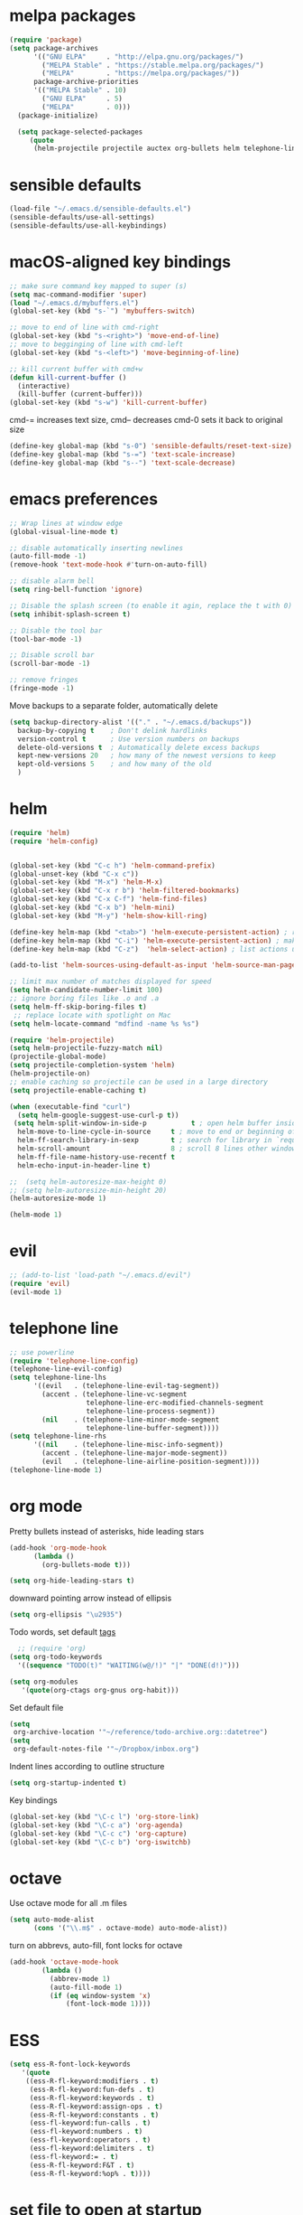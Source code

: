 * melpa packages
#+BEGIN_SRC emacs-lisp
(require 'package)
(setq package-archives
      '(("GNU ELPA"     . "http://elpa.gnu.org/packages/")
        ("MELPA Stable" . "https://stable.melpa.org/packages/")
        ("MELPA"        . "https://melpa.org/packages/"))
      package-archive-priorities
      '(("MELPA Stable" . 10)
        ("GNU ELPA"     . 5)
        ("MELPA"        . 0)))
  (package-initialize)

  (setq package-selected-packages
     (quote
      (helm-projectile projectile auctex org-bullets helm telephone-line evil)))
#+END_SRC
* sensible defaults
#+BEGIN_SRC emacs-lisp
(load-file "~/.emacs.d/sensible-defaults.el")
(sensible-defaults/use-all-settings)
(sensible-defaults/use-all-keybindings)
#+END_SRC

* macOS-aligned key bindings
#+BEGIN_SRC emacs-lisp
;; make sure command key mapped to super (s)
(setq mac-command-modifier 'super)
(load "~/.emacs.d/mybuffers.el")
(global-set-key (kbd "s-`") 'mybuffers-switch)

;; move to end of line with cmd-right
(global-set-key (kbd "s-<right>") 'move-end-of-line)
;; move to begginging of line with cmd-left
(global-set-key (kbd "s-<left>") 'move-beginning-of-line)

;; kill current buffer with cmd+w
(defun kill-current-buffer ()
  (interactive)
  (kill-buffer (current-buffer)))
(global-set-key (kbd "s-w") 'kill-current-buffer)
#+END_SRC

cmd-= increases text size, cmd-- decreases cmd-0 sets it back to original size
#+BEGIN_SRC emacs-lisp
  (define-key global-map (kbd "s-0") 'sensible-defaults/reset-text-size)
  (define-key global-map (kbd "s-=") 'text-scale-increase)
  (define-key global-map (kbd "s--") 'text-scale-decrease)
#+END_SRC
* emacs preferences
#+BEGIN_SRC emacs-lisp
  ;; Wrap lines at window edge
  (global-visual-line-mode t)

  ;; disable automatically inserting newlines
  (auto-fill-mode -1)
  (remove-hook 'text-mode-hook #'turn-on-auto-fill)

  ;; disable alarm bell
  (setq ring-bell-function 'ignore)

  ;; Disable the splash screen (to enable it agin, replace the t with 0)
  (setq inhibit-splash-screen t)

  ;; Disable the tool bar
  (tool-bar-mode -1)

  ;; Disable scroll bar
  (scroll-bar-mode -1)

  ;; remove fringes
  (fringe-mode -1)
#+END_SRC

Move backups to a separate folder, automatically delete
#+BEGIN_SRC emacs-lisp
(setq backup-directory-alist '(("." . "~/.emacs.d/backups"))
  backup-by-copying t    ; Don't delink hardlinks
  version-control t      ; Use version numbers on backups
  delete-old-versions t  ; Automatically delete excess backups
  kept-new-versions 20   ; how many of the newest versions to keep
  kept-old-versions 5    ; and how many of the old
  )
#+END_SRC
* helm
#+BEGIN_SRC emacs-lisp
  (require 'helm)
  (require 'helm-config)


  (global-set-key (kbd "C-c h") 'helm-command-prefix)
  (global-unset-key (kbd "C-x c"))
  (global-set-key (kbd "M-x") 'helm-M-x)
  (global-set-key (kbd "C-x r b") 'helm-filtered-bookmarks)
  (global-set-key (kbd "C-x C-f") 'helm-find-files)
  (global-set-key (kbd "C-x b") 'helm-mini)
  (global-set-key (kbd "M-y") 'helm-show-kill-ring)

  (define-key helm-map (kbd "<tab>") 'helm-execute-persistent-action) ; rebind tab to run persistent action
  (define-key helm-map (kbd "C-i") 'helm-execute-persistent-action) ; make TAB work in terminal
  (define-key helm-map (kbd "C-z")  'helm-select-action) ; list actions using C-z

  (add-to-list 'helm-sources-using-default-as-input 'helm-source-man-pages)

  ;; limit max number of matches displayed for speed
  (setq helm-candidate-number-limit 100)
  ;; ignore boring files like .o and .a
  (setq helm-ff-skip-boring-files t)
   ;; replace locate with spotlight on Mac
  (setq helm-locate-command "mdfind -name %s %s")

  (require 'helm-projectile)
  (setq helm-projectile-fuzzy-match nil)
  (projectile-global-mode)
  (setq projectile-completion-system 'helm)
  (helm-projectile-on)
  ;; enable caching so projectile can be used in a large directory
  (setq projectile-enable-caching t)

  (when (executable-find "curl")
    (setq helm-google-suggest-use-curl-p t))
   (setq helm-split-window-in-side-p           t ; open helm buffer inside current window, not occupy whole other window
	helm-move-to-line-cycle-in-source     t ; move to end or beginning of source when reaching top or bottom of source.
	helm-ff-search-library-in-sexp        t ; search for library in `require' and `declare-function' sexp.
	helm-scroll-amount                    8 ; scroll 8 lines other window using M-<next>/M-<prior>
	helm-ff-file-name-history-use-recentf t
	helm-echo-input-in-header-line t)

  ;;  (setq helm-autoresize-max-height 0)
  ;; (setq helm-autoresize-min-height 20)
  (helm-autoresize-mode 1)

  (helm-mode 1)
#+END_SRC
* evil
#+BEGIN_SRC emacs-lisp
  ;; (add-to-list 'load-path "~/.emacs.d/evil")
  (require 'evil)
  (evil-mode 1)
#+END_SRC
* telephone line
#+BEGIN_SRC emacs-lisp
;; use powerline
(require 'telephone-line-config)
(telephone-line-evil-config)
(setq telephone-line-lhs
      '((evil   . (telephone-line-evil-tag-segment))
        (accent . (telephone-line-vc-segment
                   telephone-line-erc-modified-channels-segment
                   telephone-line-process-segment))
        (nil    . (telephone-line-minor-mode-segment
                   telephone-line-buffer-segment))))
(setq telephone-line-rhs
      '((nil    . (telephone-line-misc-info-segment))
        (accent . (telephone-line-major-mode-segment))
        (evil   . (telephone-line-airline-position-segment))))
(telephone-line-mode 1)
#+END_SRC

* org mode

Pretty bullets instead of asterisks, hide leading stars
#+BEGIN_SRC emacs-lisp
  (add-hook 'org-mode-hook
	    (lambda ()
	      (org-bullets-mode t)))

  (setq org-hide-leading-stars t)
#+END_SRC

downward pointing arrow instead of ellipsis
#+BEGIN_SRC emacs-lisp
  (setq org-ellipsis "\u2935")
#+END_SRC

Todo words, set default [[https://orgmode.org/org.html#Setting-tags][tags]]
#+BEGIN_SRC emacs-lisp
  ;; (require 'org)
(setq org-todo-keywords
  '((sequence "TODO(t)" "WAITING(w@/!)" "|" "DONE(d!)")))
#+END_SRC

#+BEGIN_SRC emacs-lisp
(setq org-modules
   '(quote(org-ctags org-gnus org-habit)))
#+END_SRC

Set default file
#+BEGIN_SRC emacs-lisp
  (setq
   org-archive-location '"~/reference/todo-archive.org::datetree")
  (setq
   org-default-notes-file '"~/Dropbox/inbox.org")
#+END_SRC

Indent lines according to outline structure
#+BEGIN_SRC emacs-lisp
(setq org-startup-indented t)
#+END_SRC

Key bindings
#+BEGIN_SRC emacs-lisp
  (global-set-key (kbd "\C-c l") 'org-store-link)
  (global-set-key (kbd "\C-c a") 'org-agenda)
  (global-set-key (kbd "\C-c c") 'org-capture)
  (global-set-key (kbd "\C-c b") 'org-iswitchb)
#+END_SRC

* octave
Use octave mode for all .m files
#+BEGIN_SRC emacs-lisp
  (setq auto-mode-alist
        (cons '("\\.m$" . octave-mode) auto-mode-alist))
#+END_SRC

turn on abbrevs, auto-fill, font locks for octave
#+BEGIN_SRC emacs-lisp
  (add-hook 'octave-mode-hook
          (lambda ()
            (abbrev-mode 1)
            (auto-fill-mode 1)
            (if (eq window-system 'x)
                (font-lock-mode 1))))
#+END_SRC
* ESS
#+BEGIN_SRC emacs-lisp
(setq ess-R-font-lock-keywords
   '(quote
    ((ess-R-fl-keyword:modifiers . t)
     (ess-R-fl-keyword:fun-defs . t)
     (ess-R-fl-keyword:keywords . t)
     (ess-R-fl-keyword:assign-ops . t)
     (ess-R-fl-keyword:constants . t)
     (ess-fl-keyword:fun-calls . t)
     (ess-fl-keyword:numbers . t)
     (ess-fl-keyword:operators . t)
     (ess-fl-keyword:delimiters . t)
     (ess-fl-keyword:= . t)
     (ess-R-fl-keyword:F&T . t)
     (ess-R-fl-keyword:%op% . t))))
#+END_SRC
* set file to open at startup
#+BEGIN_SRC emacs-lisp
  (find-file "~/Documents/gtd/projects.org")
#+END_SRC
